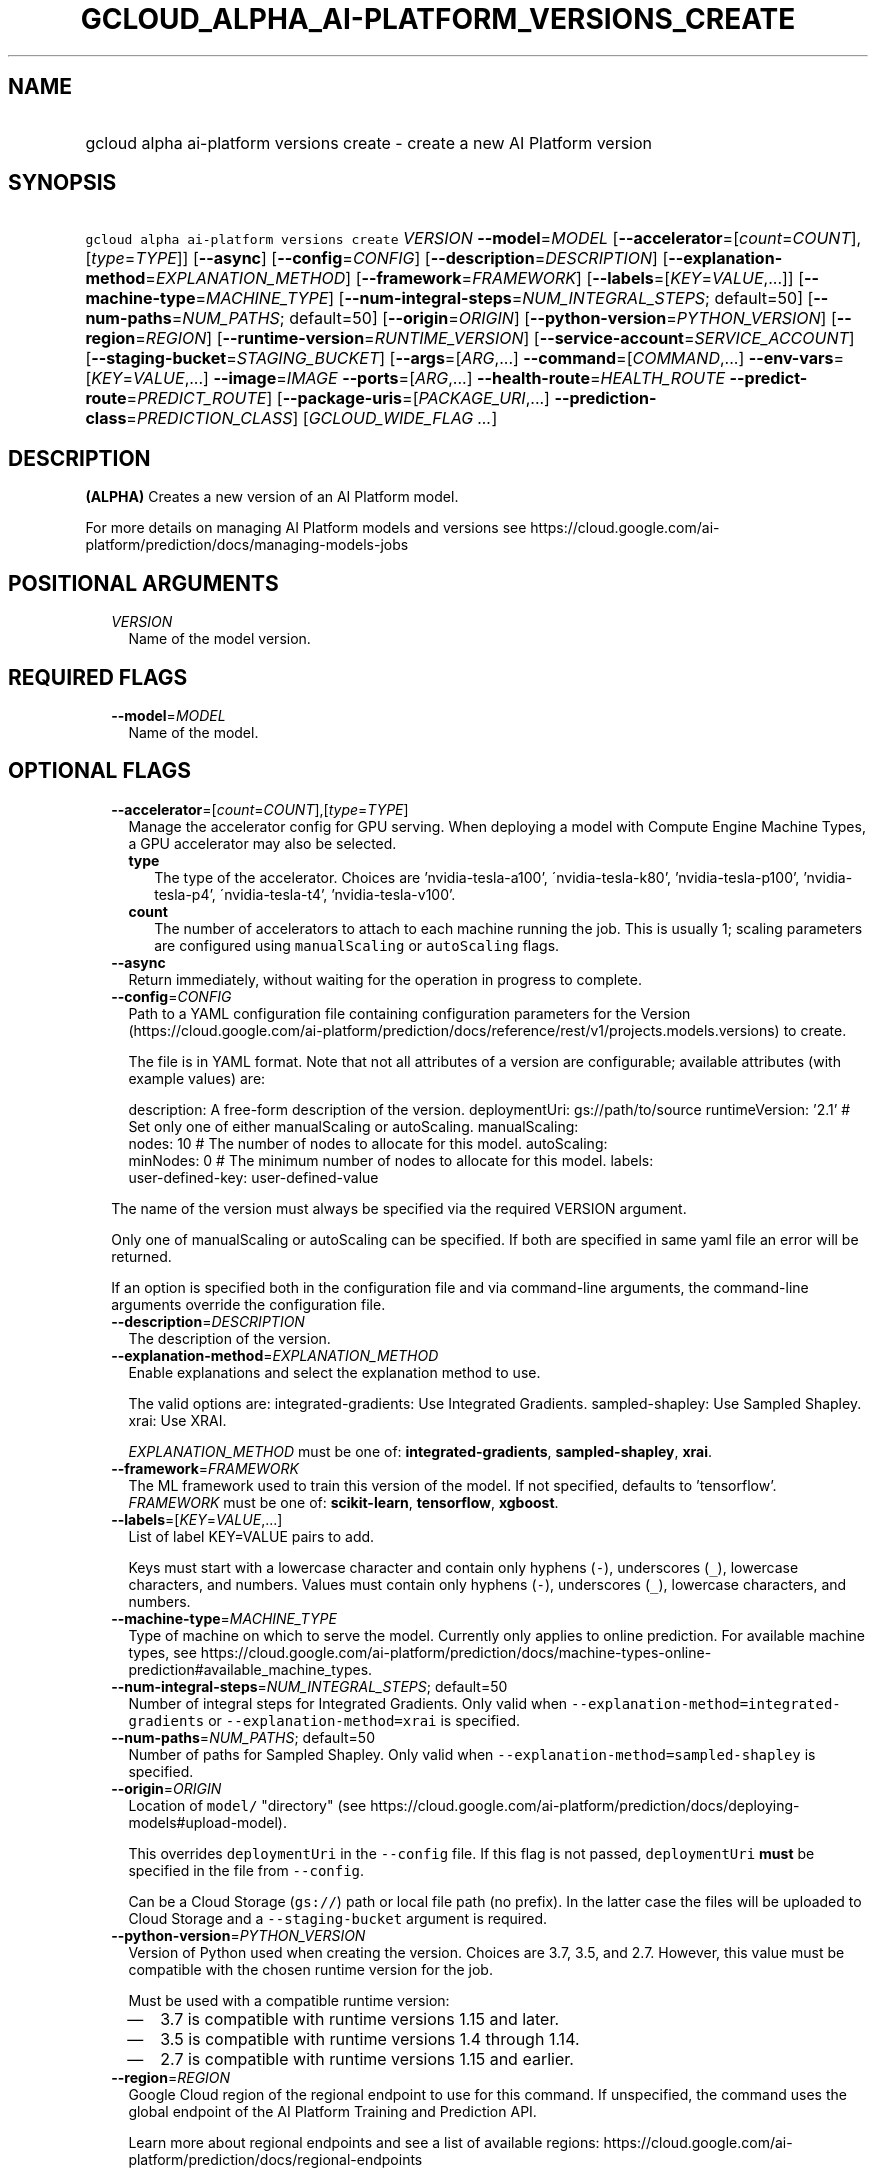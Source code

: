 
.TH "GCLOUD_ALPHA_AI\-PLATFORM_VERSIONS_CREATE" 1



.SH "NAME"
.HP
gcloud alpha ai\-platform versions create \- create a new AI Platform version



.SH "SYNOPSIS"
.HP
\f5gcloud alpha ai\-platform versions create\fR \fIVERSION\fR \fB\-\-model\fR=\fIMODEL\fR [\fB\-\-accelerator\fR=[\fIcount\fR=\fICOUNT\fR],[\fItype\fR=\fITYPE\fR]] [\fB\-\-async\fR] [\fB\-\-config\fR=\fICONFIG\fR] [\fB\-\-description\fR=\fIDESCRIPTION\fR] [\fB\-\-explanation\-method\fR=\fIEXPLANATION_METHOD\fR] [\fB\-\-framework\fR=\fIFRAMEWORK\fR] [\fB\-\-labels\fR=[\fIKEY\fR=\fIVALUE\fR,...]] [\fB\-\-machine\-type\fR=\fIMACHINE_TYPE\fR] [\fB\-\-num\-integral\-steps\fR=\fINUM_INTEGRAL_STEPS\fR;\ default=50] [\fB\-\-num\-paths\fR=\fINUM_PATHS\fR;\ default=50] [\fB\-\-origin\fR=\fIORIGIN\fR] [\fB\-\-python\-version\fR=\fIPYTHON_VERSION\fR] [\fB\-\-region\fR=\fIREGION\fR] [\fB\-\-runtime\-version\fR=\fIRUNTIME_VERSION\fR] [\fB\-\-service\-account\fR=\fISERVICE_ACCOUNT\fR] [\fB\-\-staging\-bucket\fR=\fISTAGING_BUCKET\fR] [\fB\-\-args\fR=[\fIARG\fR,...]\ \fB\-\-command\fR=[\fICOMMAND\fR,...]\ \fB\-\-env\-vars\fR=[\fIKEY\fR=\fIVALUE\fR,...]\ \fB\-\-image\fR=\fIIMAGE\fR\ \fB\-\-ports\fR=[\fIARG\fR,...]\ \fB\-\-health\-route\fR=\fIHEALTH_ROUTE\fR\ \fB\-\-predict\-route\fR=\fIPREDICT_ROUTE\fR] [\fB\-\-package\-uris\fR=[\fIPACKAGE_URI\fR,...]\ \fB\-\-prediction\-class\fR=\fIPREDICTION_CLASS\fR] [\fIGCLOUD_WIDE_FLAG\ ...\fR]



.SH "DESCRIPTION"

\fB(ALPHA)\fR Creates a new version of an AI Platform model.

For more details on managing AI Platform models and versions see
https://cloud.google.com/ai\-platform/prediction/docs/managing\-models\-jobs



.SH "POSITIONAL ARGUMENTS"

.RS 2m
.TP 2m
\fIVERSION\fR
Name of the model version.


.RE
.sp

.SH "REQUIRED FLAGS"

.RS 2m
.TP 2m
\fB\-\-model\fR=\fIMODEL\fR
Name of the model.


.RE
.sp

.SH "OPTIONAL FLAGS"

.RS 2m
.TP 2m
\fB\-\-accelerator\fR=[\fIcount\fR=\fICOUNT\fR],[\fItype\fR=\fITYPE\fR]
Manage the accelerator config for GPU serving. When deploying a model with
Compute Engine Machine Types, a GPU accelerator may also be selected.

.RS 2m
.TP 2m
\fBtype\fR
The type of the accelerator. Choices are 'nvidia\-tesla\-a100',
\'nvidia\-tesla\-k80', 'nvidia\-tesla\-p100', 'nvidia\-tesla\-p4',
\'nvidia\-tesla\-t4', 'nvidia\-tesla\-v100'.

.TP 2m
\fBcount\fR
The number of accelerators to attach to each machine running the job. This is
usually 1; scaling parameters are configured using \f5manualScaling\fR or
\f5autoScaling\fR flags.

.RE
.sp
.TP 2m
\fB\-\-async\fR
Return immediately, without waiting for the operation in progress to complete.

.TP 2m
\fB\-\-config\fR=\fICONFIG\fR
Path to a YAML configuration file containing configuration parameters for the
Version
(https://cloud.google.com/ai\-platform/prediction/docs/reference/rest/v1/projects.models.versions)
to create.

The file is in YAML format. Note that not all attributes of a version are
configurable; available attributes (with example values) are:

.RS 2m
description: A free\-form description of the version.
deploymentUri: gs://path/to/source
runtimeVersion: '2.1'
#  Set only one of either manualScaling or autoScaling.
manualScaling:
  nodes: 10  # The number of nodes to allocate for this model.
autoScaling:
  minNodes: 0  # The minimum number of nodes to allocate for this model.
labels:
  user\-defined\-key: user\-defined\-value
.RE

The name of the version must always be specified via the required VERSION
argument.

Only one of manualScaling or autoScaling can be specified. If both are specified
in same yaml file an error will be returned.

If an option is specified both in the configuration file and via command\-line
arguments, the command\-line arguments override the configuration file.

.TP 2m
\fB\-\-description\fR=\fIDESCRIPTION\fR
The description of the version.

.TP 2m
\fB\-\-explanation\-method\fR=\fIEXPLANATION_METHOD\fR
Enable explanations and select the explanation method to use.

The valid options are: integrated\-gradients: Use Integrated Gradients.
sampled\-shapley: Use Sampled Shapley. xrai: Use XRAI.

\fIEXPLANATION_METHOD\fR must be one of: \fBintegrated\-gradients\fR,
\fBsampled\-shapley\fR, \fBxrai\fR.

.TP 2m
\fB\-\-framework\fR=\fIFRAMEWORK\fR
The ML framework used to train this version of the model. If not specified,
defaults to 'tensorflow'. \fIFRAMEWORK\fR must be one of: \fBscikit\-learn\fR,
\fBtensorflow\fR, \fBxgboost\fR.

.TP 2m
\fB\-\-labels\fR=[\fIKEY\fR=\fIVALUE\fR,...]
List of label KEY=VALUE pairs to add.

Keys must start with a lowercase character and contain only hyphens (\f5\-\fR),
underscores (\f5_\fR), lowercase characters, and numbers. Values must contain
only hyphens (\f5\-\fR), underscores (\f5_\fR), lowercase characters, and
numbers.

.TP 2m
\fB\-\-machine\-type\fR=\fIMACHINE_TYPE\fR
Type of machine on which to serve the model. Currently only applies to online
prediction. For available machine types, see
https://cloud.google.com/ai\-platform/prediction/docs/machine\-types\-online\-prediction#available_machine_types.

.TP 2m
\fB\-\-num\-integral\-steps\fR=\fINUM_INTEGRAL_STEPS\fR; default=50
Number of integral steps for Integrated Gradients. Only valid when
\f5\-\-explanation\-method=integrated\-gradients\fR or
\f5\-\-explanation\-method=xrai\fR is specified.

.TP 2m
\fB\-\-num\-paths\fR=\fINUM_PATHS\fR; default=50
Number of paths for Sampled Shapley. Only valid when
\f5\-\-explanation\-method=sampled\-shapley\fR is specified.

.TP 2m
\fB\-\-origin\fR=\fIORIGIN\fR
Location of \f5model/\fR "directory" (see
https://cloud.google.com/ai\-platform/prediction/docs/deploying\-models#upload\-model).

This overrides \f5deploymentUri\fR in the \f5\-\-config\fR file. If this flag is
not passed, \f5deploymentUri\fR \fBmust\fR be specified in the file from
\f5\-\-config\fR.

Can be a Cloud Storage (\f5gs://\fR) path or local file path (no prefix). In the
latter case the files will be uploaded to Cloud Storage and a
\f5\-\-staging\-bucket\fR argument is required.

.TP 2m
\fB\-\-python\-version\fR=\fIPYTHON_VERSION\fR
Version of Python used when creating the version. Choices are 3.7, 3.5, and 2.7.
However, this value must be compatible with the chosen runtime version for the
job.

Must be used with a compatible runtime version:

.RS 2m
.IP "\(em" 2m
3.7 is compatible with runtime versions 1.15 and later.
.IP "\(em" 2m
3.5 is compatible with runtime versions 1.4 through 1.14.
.IP "\(em" 2m
2.7 is compatible with runtime versions 1.15 and earlier.
.RE
.RE
.sp

.RS 2m
.TP 2m
\fB\-\-region\fR=\fIREGION\fR
Google Cloud region of the regional endpoint to use for this command. If
unspecified, the command uses the global endpoint of the AI Platform Training
and Prediction API.

Learn more about regional endpoints and see a list of available regions:
https://cloud.google.com/ai\-platform/prediction/docs/regional\-endpoints

\fIREGION\fR must be one of: \fBasia\-east1\fR, \fBeurope\-west4\fR,
\fBus\-central1\fR.

.TP 2m
\fB\-\-runtime\-version\fR=\fIRUNTIME_VERSION\fR
AI Platform runtime version for this job. Must be specified unless
\-\-master\-image\-uri is specified instead. It is defined in documentation
along with the list of supported versions:
https://cloud.google.com/ai\-platform/prediction/docs/runtime\-version\-list

.TP 2m
\fB\-\-service\-account\fR=\fISERVICE_ACCOUNT\fR
Specifies the service account for resource access control.

.TP 2m
\fB\-\-staging\-bucket\fR=\fISTAGING_BUCKET\fR
Bucket in which to stage training archives.

Required only if a file upload is necessary (that is, other flags include local
paths) and no other flags implicitly specify an upload path.

.TP 2m

Configure the container to be deployed.

.RS 2m
.TP 2m
\fB\-\-args\fR=[\fIARG\fR,...]
Comma\-separated arguments passed to the command run by the container image. If
not specified and no '\-\-command' is provided, the container image's default
Cmd is used.

.TP 2m
\fB\-\-command\fR=[\fICOMMAND\fR,...]
Entrypoint for the container image. If not specified, the container image's
default Entrypoint is run.

.TP 2m
\fB\-\-env\-vars\fR=[\fIKEY\fR=\fIVALUE\fR,...]
List of key\-value pairs to set as environment variables.

.TP 2m
\fB\-\-image\fR=\fIIMAGE\fR
Name of the container image to deploy (e.g. gcr.io/myproject/server:latest).

.TP 2m
\fB\-\-ports\fR=[\fIARG\fR,...]
Container ports to receive requests at. Must be a number between 1 and 65535,
inclusive.

.TP 2m

Flags to control the paths that requests and health checks are sent to.

.RS 2m
.TP 2m
\fB\-\-health\-route\fR=\fIHEALTH_ROUTE\fR
HTTP path to send health checks to inside the container.

.TP 2m
\fB\-\-predict\-route\fR=\fIPREDICT_ROUTE\fR
HTTP path to send prediction requests to inside the container.

.RE
.RE
.sp
.TP 2m

Configure user code in prediction. AI Platform allows a model to have
user\-provided prediction code; these options configure that code.



.RS 2m
.TP 2m
\fB\-\-package\-uris\fR=[\fIPACKAGE_URI\fR,...]
Comma\-separated list of Cloud Storage URIs ('gs://...') for user\-supplied
Python packages to use.

.TP 2m
\fB\-\-prediction\-class\fR=\fIPREDICTION_CLASS\fR
The fully\-qualified name of the custom prediction class in the package provided
for custom prediction.

For example, \f5\-\-prediction\-class=my_package.SequenceModel\fR.


.RE
.RE
.sp

.SH "GCLOUD WIDE FLAGS"

These flags are available to all commands: \-\-account, \-\-billing\-project,
\-\-configuration, \-\-flags\-file, \-\-flatten, \-\-format, \-\-help,
\-\-impersonate\-service\-account, \-\-log\-http, \-\-project, \-\-quiet,
\-\-trace\-token, \-\-user\-output\-enabled, \-\-verbosity.

Run \fB$ gcloud help\fR for details.



.SH "EXAMPLES"

To create an AI Platform version model with the version ID 'versionId' and with
the name 'model\-name', run:

.RS 2m
$ gcloud alpha ai\-platform versions create versionId \e
    \-\-model=model\-name
.RE



.SH "NOTES"

This command is currently in ALPHA and may change without notice. If this
command fails with API permission errors despite specifying the right project,
you may be trying to access an API with an invitation\-only early access
allowlist. These variants are also available:

.RS 2m
$ gcloud ai\-platform versions create
$ gcloud beta ai\-platform versions create
.RE

